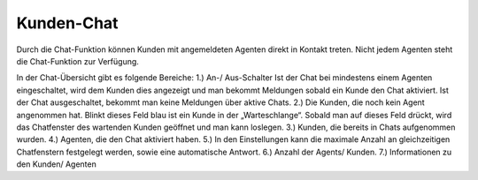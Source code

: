 Kunden-Chat
===========

.. image:: images/gettingstarted/Abb3-Kunden-Chat.jpg

Durch die Chat-Funktion können Kunden mit angemeldeten Agenten direkt in Kontakt treten. Nicht jedem Agenten steht die Chat-Funktion zur Verfügung.

In der Chat-Übersicht gibt es folgende Bereiche:
1.)	An-/ Aus-Schalter
Ist der Chat bei mindestens einem Agenten eingeschaltet, wird dem Kunden dies angezeigt und man bekommt Meldungen sobald ein Kunde den Chat aktiviert.
Ist der Chat ausgeschaltet, bekommt man keine Meldungen über aktive Chats.
2.)	Die Kunden, die noch kein Agent angenommen hat. Blinkt dieses Feld blau ist ein Kunde in der „Warteschlange“. Sobald man auf dieses Feld drückt, wird das Chatfenster des wartenden Kunden geöffnet und man kann loslegen.
3.)	Kunden, die bereits in Chats aufgenommen wurden.
4.)	Agenten, die den Chat aktiviert haben.
5.)	In den Einstellungen kann die maximale Anzahl an gleichzeitigen Chatfenstern festgelegt werden, sowie eine automatische Antwort.
6.)	Anzahl der Agents/ Kunden.
7.)	Informationen zu den Kunden/ Agenten

